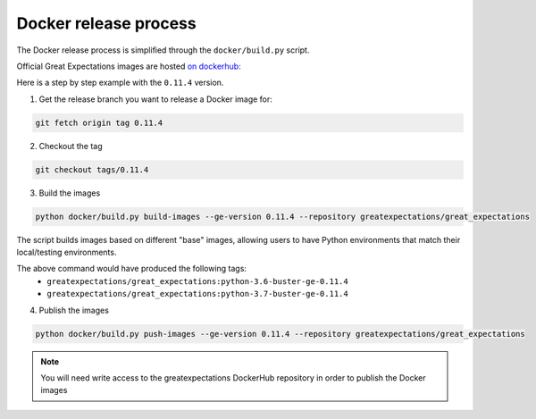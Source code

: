 ######################
Docker release process
######################

The Docker release process is simplified through the ``docker/build.py`` script.

Official Great Expectations images are hosted `on dockerhub: <https://hub.docker.com/r/greatexpectations/great_expectations>`_

Here is a step by step example with the ``0.11.4`` version.

1. Get the release branch you want to release a Docker image for:

.. code-block:: bash

    git fetch origin tag 0.11.4

2. Checkout the tag

.. code-block:: bash

    git checkout tags/0.11.4

3. Build the images

.. code-block:: bash

    python docker/build.py build-images --ge-version 0.11.4 --repository greatexpectations/great_expectations

The script builds images based on different "base" images, allowing users to have Python environments that match their local/testing environments.

The above command would have produced the following tags:
    - ``greatexpectations/great_expectations:python-3.6-buster-ge-0.11.4``
    - ``greatexpectations/great_expectations:python-3.7-buster-ge-0.11.4``

4. Publish the images

.. code-block:: bash

    python docker/build.py push-images --ge-version 0.11.4 --repository greatexpectations/great_expectations

.. note::

    You will need write access to the greatexpectations DockerHub repository in order to publish the Docker images
